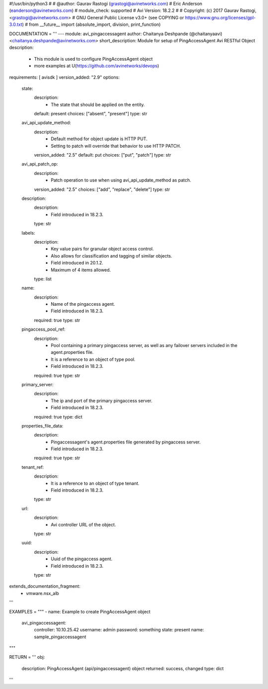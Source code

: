 #!/usr/bin/python3
#
# @author: Gaurav Rastogi (grastogi@avinetworks.com)
#          Eric Anderson (eanderson@avinetworks.com)
# module_check: supported
# Avi Version: 18.2.2
#
# Copyright: (c) 2017 Gaurav Rastogi, <grastogi@avinetworks.com>
# GNU General Public License v3.0+ (see COPYING or https://www.gnu.org/licenses/gpl-3.0.txt)
#
from __future__ import (absolute_import, division, print_function)


DOCUMENTATION = '''
---
module: avi_pingaccessagent
author: Chaitanya Deshpande (@chaitanyaavi) <chaitanya.deshpande@avinetworks.com>
short_description: Module for setup of PingAccessAgent Avi RESTful Object
description:
    - This module is used to configure PingAccessAgent object
    - more examples at U(https://github.com/avinetworks/devops)
requirements: [ avisdk ]
version_added: "2.9"
options:
    state:
        description:
            - The state that should be applied on the entity.
        default: present
        choices: ["absent", "present"]
        type: str
    avi_api_update_method:
        description:
            - Default method for object update is HTTP PUT.
            - Setting to patch will override that behavior to use HTTP PATCH.
        version_added: "2.5"
        default: put
        choices: ["put", "patch"]
        type: str
    avi_api_patch_op:
        description:
            - Patch operation to use when using avi_api_update_method as patch.
        version_added: "2.5"
        choices: ["add", "replace", "delete"]
        type: str
    description:
        description:
            - Field introduced in 18.2.3.
        type: str
    labels:
        description:
            - Key value pairs for granular object access control.
            - Also allows for classification and tagging of similar objects.
            - Field introduced in 20.1.2.
            - Maximum of 4 items allowed.
        type: list
    name:
        description:
            - Name of the pingaccess agent.
            - Field introduced in 18.2.3.
        required: true
        type: str
    pingaccess_pool_ref:
        description:
            - Pool containing a primary pingaccess server, as well as any failover servers included in the agent.properties file.
            - It is a reference to an object of type pool.
            - Field introduced in 18.2.3.
        required: true
        type: str
    primary_server:
        description:
            - The ip and port of the primary pingaccess server.
            - Field introduced in 18.2.3.
        required: true
        type: dict
    properties_file_data:
        description:
            - Pingaccessagent's agent.properties file generated by pingaccess server.
            - Field introduced in 18.2.3.
        required: true
        type: str
    tenant_ref:
        description:
            - It is a reference to an object of type tenant.
            - Field introduced in 18.2.3.
        type: str
    url:
        description:
            - Avi controller URL of the object.
        type: str
    uuid:
        description:
            - Uuid of the pingaccess agent.
            - Field introduced in 18.2.3.
        type: str
extends_documentation_fragment:
    - vmware.nsx_alb
'''

EXAMPLES = """
- name: Example to create PingAccessAgent object
  avi_pingaccessagent:
    controller: 10.10.25.42
    username: admin
    password: something
    state: present
    name: sample_pingaccessagent
"""

RETURN = '''
obj:
    description: PingAccessAgent (api/pingaccessagent) object
    returned: success, changed
    type: dict
'''


